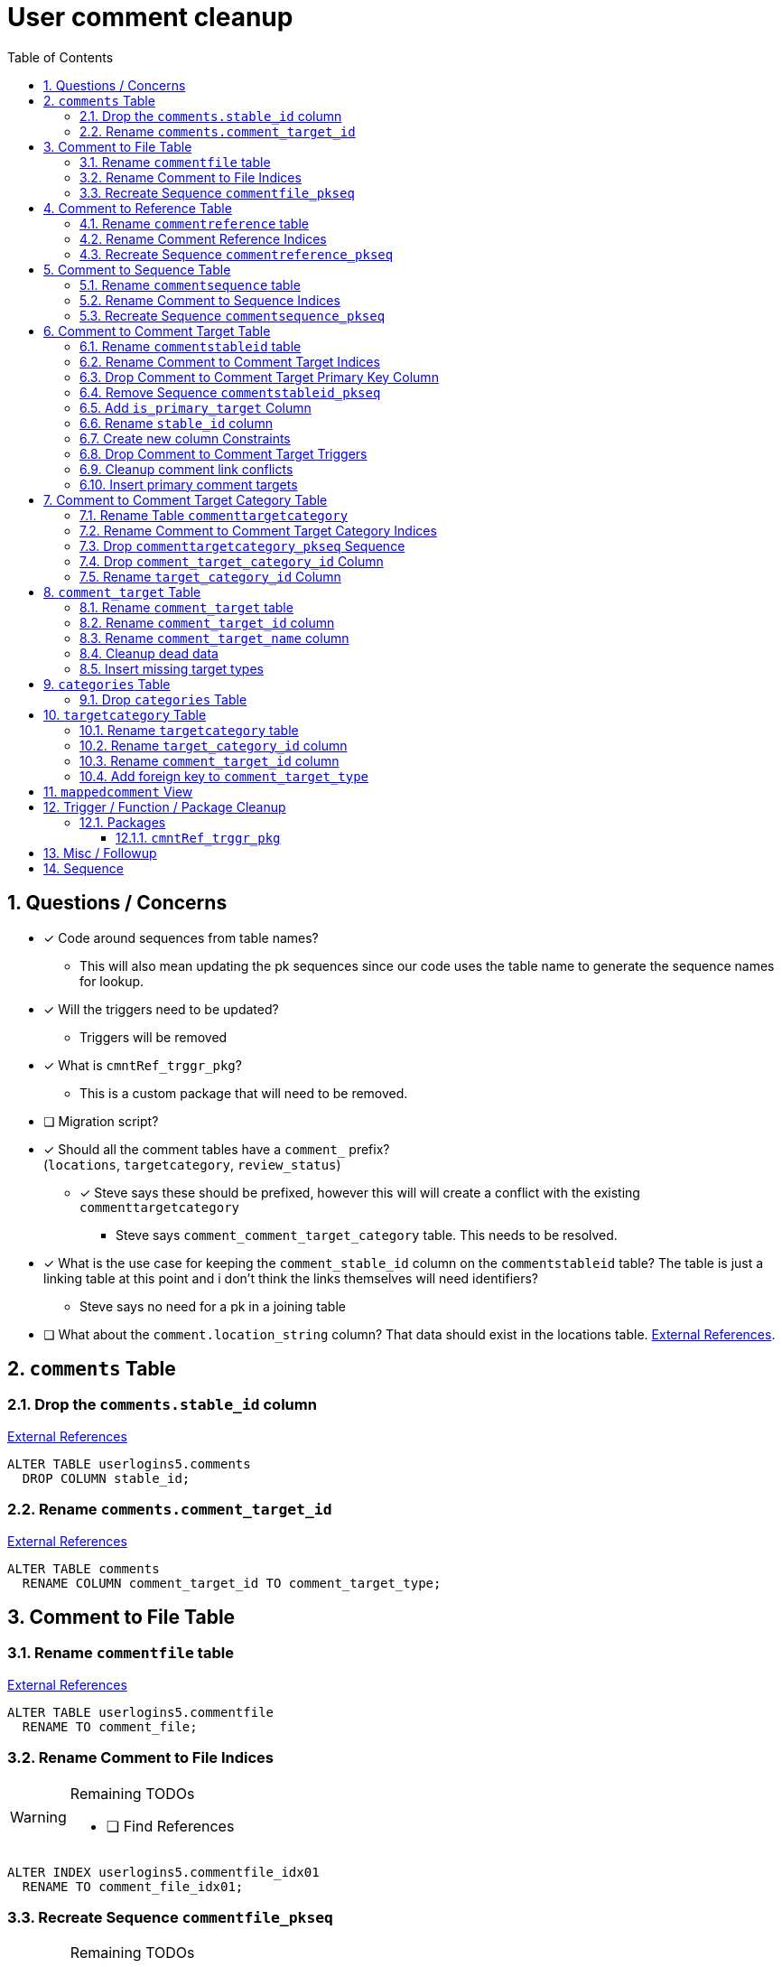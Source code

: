 = User comment cleanup
:toc:
:toclevels: 3
:sectnums:
:source-highlighter: pygments
:icons: font
ifdef::env-github[]
:warning-caption: ⚠
:note-caption: ❕
:tip-caption: 💡
endif::[]
:curDir: /upenn/By-Task/comment-process-fix

== Questions / Concerns

* [x] Code around sequences from table names?
  ** This will also mean updating the pk sequences since our
    code uses the table name to generate the sequence names
    for lookup.
* [x] Will the triggers need to be updated?
  ** Triggers will be removed
* [x] What is `cmntRef_trggr_pkg`?
  ** This is a custom package that will need to be removed.
* [ ] Migration script?
* [x] Should all the comment tables have a `comment_` prefix? +
  (`locations`, `targetcategory`, `review_status`)
  ** [x] Steve says these should be prefixed, however this will
    will create a conflict with the existing `commenttargetcategory`
    *** Steve says `comment_comment_target_category`
    table.  This needs to be resolved.
* [x] What is the use case for keeping the `comment_stable_id`
  column on the `commentstableid` table?  The table is just
  a linking table at this point and i don't think the links
  themselves will need identifiers?
  ** Steve says no need for a pk in a joining table
* [ ] What about the `comment.location_string` column? That
  data should exist in the locations table.
  link:{curDir}/search/comments.location_string.txt[External References].


== `comments` Table


=== Drop the `comments.stable_id` column

link:{curDir}/search/comments.stable_id.txt[External References]

[source, sql]
ALTER TABLE userlogins5.comments
  DROP COLUMN stable_id;


=== Rename `comments.comment_target_id`

link:{curDir}/search/comments.comment_target_id.txt[External References]

[source, sql]
ALTER TABLE comments
  RENAME COLUMN comment_target_id TO comment_target_type;


== Comment to File Table


=== Rename `commentfile` table

link:{curDir}/search/commentfile.txt[External References]

[source, sql]
ALTER TABLE userlogins5.commentfile
  RENAME TO comment_file;


=== Rename Comment to File Indices

[WARNING]
.Remaining TODOs
====
* [ ] Find References
====

[source, sql]
ALTER INDEX userlogins5.commentfile_idx01
  RENAME TO comment_file_idx01;


=== Recreate Sequence `commentfile_pkseq`

[WARNING]
.Remaining TODOs
====
* [ ] Find References
* [ ] Is this sequence/pkey actually needed?
* [x] Find the actual increment value
====

[source, sql]
----
DECLARE
  seq_start NUMBER;
BEGIN
  SELECT userlogins5.commentfile_pkseq.nextval INTO seq_start FROM dual;
  EXECUTE IMMEDIATE 'CREATE SEQUENCE userlogins5.comment_file_pkseq START WITH ' || seq_start || ' INCREMENT BY 1';
END;

DROP SEQUENCE userlogins5.commentfile_pkseq;

GRANT SELECT ON userlogins5.comment_file_pkseq TO GUS_W;
GRANT SELECT ON userlogins5.comment_file_pkseq TO GUS_R;
----


== Comment to Reference Table


=== Rename `commentreference` table

link:{curDir}/search/commentreference.txt[External References]

[source, sql]
ALTER TABLE userlogins5.commentreference
  RENAME TO comment_reference;


=== Rename Comment Reference Indices

[WARNING]
.Remaining TODOs
====
* [ ] Find References
====

[source, sql]
----
ALTER INDEX userlogins5.commentreference_idx01
  RENAME TO comment_reference_idx01;

ALTER INDEX userlogins5.commentreference_idx02
  RENAME TO comment_reference_idx02;
----


=== Recreate Sequence `commentreference_pkseq`

[WARNING]
.Remaining TODOs
====
* [ ] Find References
* [ ] Is the pkey/sequence needed on this table?
* [ ] Lookup actual increment value for sequence
====

[source, sql]
----
DECLARE
  seq_start NUMBER;
BEGIN
  SELECT userlogins5.commentreference_pkseq.nextval INTO seq_start FROM dual;
  EXECUTE IMMEDIATE 'CREATE SEQUENCE userlogins5.comment_reference_pkseq START WITH ' || seq_start || ' INCREMENT BY 1';
END;

DROP SEQUENCE userlogins5.commentreference_pkseq;

GRANT SELECT ON userlogins5.comment_reference_pkseq TO GUS_W;
GRANT SELECT ON userlogins5.comment_reference_pkseq TO GUS_R;
----


== Comment to Sequence Table


=== Rename `commentsequence` table

link:{curDir}/search/commentsequence.txt[External References]

[source, sql]
ALTER TABLE userlogins5.commentsequence
  RENAME TO comment_sequence;


=== Rename Comment to Sequence Indices

[WARNING]
.Remaining TODOs
====
* [ ] Find References
====

[source, sql]
ALTER INDEX userlogins5.commentsequence_idx01
  RENAME TO comment_sequence_idx01;


=== Recreate Sequence `commentsequence_pkseq`

[WARNING]
.Remaining TODOs
====
* [ ] Find References
* [ ] Is this sequence / pkey even needed?
* [ ] Find actual increment value
====

[source, sql]
----
DECLARE
  seq_start NUMBER;
BEGIN
  SELECT userlogins5.commentsequence_pkseq.nextval INTO seq_start FROM dual;
  EXECUTE IMMEDIATE 'CREATE SEQUENCE userlogins5.comment_sequence_pkseq START WITH ' || seq_start || ' INCREMENT BY 1';
END;

DROP SEQUENCE userlogins5.commentsequence_pkseq;

GRANT SELECT ON userlogins5.comment_sequence_pkseq TO GUS_W;
GRANT SELECT ON userlogins5.comment_sequence_pkseq TO GUS_R;
----


== Comment to Comment Target Table


=== Rename `commentstableid` table

link:{curDir}/search/commentstableid.txt[External References]

[source, sql]
ALTER TABLE userlogins5.commentstableid
  RENAME TO comment_target;


=== Rename Comment to Comment Target Indices

[WARNING]
.Remaining TODOs
====
* [ ] Find references
====

[source, sql]
----
ALTER INDEX userlogins5.commentstableid_idx01
  RENAME TO comment_target_idx01;

ALTER INDEX userlogins5.commentstableid_ux01
  RENAME TO comment_target_ux01;
----


=== Drop Comment to Comment Target Primary Key Column

link:{curDir}/search/commentstableid.comment_stable_id.txt[External References]

[source, sql]
ALTER TABLE userlogins5.comment_target
  DROP COLUMN comment_stable_id;


=== Remove Sequence `commentstableid_pkseq`

[WARNING]
.Remaining TODOs
====
* [ ] Find references
====

[source, sql]
DROP SEQUENCE userlogins5.commentstableid_pkseq;


=== Add `is_primary_target` Column

[source, sql]
ALTER TABLE userlogins5.comment_target
  ADD is_primary_target NUMBER(1) DEFAULT 0 NOT NULL;


=== Rename `stable_id` column

link:{curDir}/search/commentstableid.stable_id.txt[External References]

[source, sql]
ALTER TABLE userlogins5.comment_target
  RENAME COLUMN stable_id TO target_id;


=== Create new column Constraints

Creates a unique index on the comment id value for records
that have the `is_primary_target` flag set to `1`.

Slightly roundabout way to make sure a comment can only have
one primary target link without having to create triggers or
functions.

[source, sql]
----
CREATE UNIQUE INDEX comment_target_id_one_primary
ON userlogins5.comment_target (
  CASE
    WHEN is_primary_target = 1
    THEN comment_id
    ELSE NULL
  END
);
----


=== Drop Comment to Comment Target Triggers

[WARNING]
.Remaining TODOs
====
* [ ] Find References
====

[source, sql]
----
DROP TRIGGER userlogins5.csi_insert;
DROP TRIGGER userlogins5.csi_delete;
DROP TRIGGER userlogins5.csi_update;
----


=== Cleanup comment link conflicts

There will likely be some junk records in the related record
table that will cause conflicts when trying to copy over the
comment targets.

[source, sql]
----
DELETE FROM
  userlogins5.comment_target
WHERE
  (comment_id, target_id) IN (
    SELECT comment_id, stable_id
    FROM userlogins5.comments
  )
;
----


=== Insert primary comment targets

[source, sql]
----
INSERT INTO
  userlogins5.comment_target (
    target_id
  , comment_id
  , is_primary_target
)
SELECT
  stable_id
, comment_id
, 1
FROM
  userlogins5.comments
;
----


== Comment to Comment Target Category Table


=== Rename Table `commenttargetcategory`

link:{curDir}/search/commenttargetcategory.txt[External References]

[source, sql]
ALTER TABLE commenttargetcategory
  RENAME TO comment_comment_target_category;


=== Rename Comment to Comment Target Category Indices

[source, sql]
----
ALTER INDEX commenttargetcategory_idx01
  RENAME TO comment_comment_target_category_idx01;

ALTER INDEX commenttargetcategory_idx02
  RENAME TO comment_comment_target_category_idx02;
----


=== Drop `commenttargetcategory_pkseq` Sequence

link:{curDir}/search/commenttargetcategory_pkseq.txt[External References]

[source, sql]
DROP SEQUENCE commentTargetCategory_pkseq;


=== Drop `comment_target_category_id` Column

Column is not used for anything other than inserts.

link:{curDir}/search/commenttargetcategory.comment_target_category_id.txt[External References]

[source, sql]
ALTER TABLE comment_comment_target_category
  DROP COLUMN comment_target_category_id;


=== Rename `target_category_id` Column

link:{curDir}/search/commenttargetcategory.target_category_id.txt[External References]

[source, sql]
ALTER TABLE comment_comment_target_category
  RENAME COLUMN target_category_id TO comment_target_category_id;


== `comment_target` Table


=== Rename `comment_target` table

link:{curDir}/search/comment_target.txt[External References]

[source, sql]
----
RENAME userlogins5.comment_target TO comment_target_type;
----


=== Rename `comment_target_id` column

[source, sql]
----
ALTER TABLE comment_target_type
  RENAME COLUMN comment_target_id TO comment_target_type_id;
----


=== Rename `comment_target_name` column

[source, sql]
----
ALTER TABLE comment_target_type
  RENAME COLUMN comment_target_name TO comment_target_type_name;
----


=== Cleanup dead data

[source, sql]
----
DELETE FROM userlogins5.comment_target_type
  WHERE comment_target_type_id IN ('protein', 'phenotype');
----


=== Insert missing target types

[source, sql]
----
INSERT INTO comment_target_type (comment_target_type_id, comment_target_type_name, require_location)
  VALUES ('snp', 'SNP', 0);
INSERT INTO comment_target_type (comment_target_type_id, comment_target_type_name, require_location)
  VALUES ('est', 'EST', 0);
INSERT INTO comment_target_type (comment_target_type_id, comment_target_type_name, require_location)
  VALUES ('assembly', 'Assembly', 0);
INSERT INTO comment_target_type (comment_target_type_id, comment_target_type_name, require_location)
  VALUES ('sage', 'Sage', 0);
INSERT INTO comment_target_type (comment_target_type_id, comment_target_type_name, require_location)
  VALUES ('orf', 'ORF', 0);
----


== `categories` Table


=== Drop `categories` Table

link:{curDir}/search/categories.txt[External References]

[source, sql]
----
DROP TABLE userlogins5.categories; 
----


== `targetcategory` Table


=== Rename `targetcategory` table

WARNING: TODO: references to this?

[source, sql]
----
ALTER TABLE userlogins5.targetcategory
  RENAME TO comment_target_category;
----


=== Rename `target_category_id` column

WARNING: TODO: References?

[source, sql]
----
ALTER TABLE userlogins5.comment_target_category
  RENAME COLUMN target_category_id TO comment_target_category_id;
----


=== Rename `comment_target_id` column

[source, sql]
----
ALTER TABLE userlogins5.comment_target_category
  RENAME COLUMN comment_target_id TO comment_target_type;
----


=== Add foreign key to `comment_target_type`

[source, sql]
----
ALTER TABLE userlogins5.comment_target_category
  ADD CONSTRAINT comment_target_type_ref_fkey
  FOREIGN KEY (comment_target_type)
  REFERENCES userlogins5.comment_target_type (comment_target_type_id);
----


== `mappedcomment` View

[source, sql]
----
CREATE OR REPLACE VIEW userlogins5.mappedcomment AS
  SELECT
    c.comment_id
  , c.user_id
  , c.email
  , c.comment_date
  , c.comment_target_id
  , t.stable_id
  , c.conceptual
  , c.project_name
  , c.project_version
  , c.headline
  , c.review_status_id
  , c.accepted_version
  , c.location_string
  , c.organism
  , c.is_visible
  FROM
    userlogins5.comments c
    LEFT JOIN userlogins5.commentstableid t
      ON c.comment_id = t.comment_id
;
----

== Trigger / Function / Package Cleanup

Remove the following:

----
OWNER	TRIGGER_NAME
USERLOGINS5	COMMENTS_UPDATE
USERLOGINS5	COMMENTS_DELETE
USERLOGINS5	COMMENTS_INSERT
DROP TRIGGER userlogins5.csi_insert;
DROP TRIGGER userlogins5.csi_delete;
DROP TRIGGER userlogins5.csi_update;
USERLOGINS5	CMNTREF_MARKUPDATEDID
USERLOGINS5	CMNTREF_SETUP
USERLOGINS5	CMNTREF_MARKINSERTEDID
USERLOGINS5	CMNTREF_UPDATETSC
USERLOGINS5	CMNTREF_MARKDELETEDID
USERLOGINS5	COMMENTUSERS_UPDATE
----


=== Packages


==== `cmntRef_trggr_pkg`

.External References
[cols=">1,8,2", options="header"]
|====
| Usages | File                      | Actions
| 14     | createCommentTriggers.sql |
|====


== Misc / Followup

. Fix the mapped comments view
. Rework queries from original task?


== Sequence

. <<Drop `categories` Table>>
. <<Rename `targetcategory` table>>
. <<Add `is_primary_target` Column>>
. <<Cleanup comment link conflicts>>
. <<Insert primary comment targets>>
. <<Drop the `comments.stable_id` column>>
. <<Insert missing target types>>